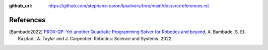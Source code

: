 :github_url: https://github.com/stephane-caron/lpsolvers/tree/main/doc/src/references.rst

**********
References
**********

.. [Bambade2022] `PROX-QP: Yet another Quadratic Programming Solver for Robotics and beyond <https://hal.inria.fr/hal-03683733/file/Yet_another_QP_solver_for_robotics_and_beyond.pdf/>`__, A. Bambade, S. El-Kazdadi, A. Taylor and J. Carpentier. Robotics: Science and Systems. 2022.

